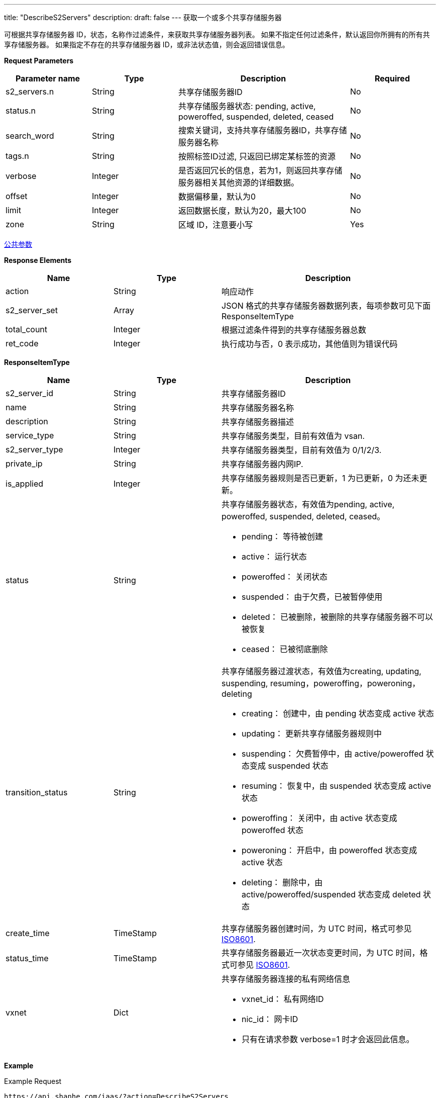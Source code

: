 ---
title: "DescribeS2Servers"
description: 
draft: false
---
获取一个或多个共享存储服务器

可根据共享存储服务器 ID，状态，名称作过滤条件，来获取共享存储服务器列表。 如果不指定任何过滤条件，默认返回你所拥有的所有共享存储服务器。 如果指定不存在的共享存储服务器 ID，或非法状态值，则会返回错误信息。

*Request Parameters*

[option="header",cols="1,1,2,1"]
|===
| Parameter name | Type | Description | Required

| s2_servers.n
| String
| 共享存储服务器ID
| No

| status.n
| String
| 共享存储服务器状态: pending, active, poweroffed, suspended, deleted, ceased
| No

| search_word
| String
| 搜索关键词，支持共享存储服务器ID，共享存储服务器名称
| No

| tags.n
| String
| 按照标签ID过滤, 只返回已绑定某标签的资源
| No

| verbose
| Integer
| 是否返回冗长的信息，若为1，则返回共享存储服务器相关其他资源的详细数据。
| No

| offset
| Integer
| 数据偏移量，默认为0
| No

| limit
| Integer
| 返回数据长度，默认为20，最大100
| No

| zone
| String
| 区域 ID，注意要小写
| Yes
|===

link:../../../parameters/[公共参数]

*Response Elements*

[option="header",cols="1,1,2"]
|===
| Name | Type | Description

| action
| String
| 响应动作

| s2_server_set
| Array
| JSON 格式的共享存储服务器数据列表，每项参数可见下面 ResponseItemType

| total_count
| Integer
| 根据过滤条件得到的共享存储服务器总数

| ret_code
| Integer
| 执行成功与否，0 表示成功，其他值则为错误代码
|===

*ResponseItemType*

[option="header",cols="1,1,2a"]
|===
| Name | Type | Description

| s2_server_id
| String
| 共享存储服务器ID

| name
| String
| 共享存储服务器名称

| description
| String
| 共享存储服务器描述

| service_type
| String
| 共享存储服务类型，目前有效值为 vsan.

| s2_server_type
| Integer
| 共享存储服务器类型，目前有效值为 0/1/2/3.

| private_ip
| String
| 共享存储服务器内网IP.

| is_applied
| Integer
| 共享存储服务器规则是否已更新，1 为已更新，0 为还未更新。

| status
| String
|共享存储服务器状态，有效值为pending, active, poweroffed, suspended, deleted, ceased。 +

* pending： 等待被创建
* active： 运行状态
* poweroffed： 关闭状态
* suspended： 由于欠费，已被暂停使用
* deleted： 已被删除，被删除的共享存储服务器不可以被恢复
* ceased： 已被彻底删除

| transition_status
| String
|共享存储服务器过渡状态，有效值为creating, updating, suspending, resuming，poweroffing，poweroning，deleting +

* creating： 创建中，由 pending 状态变成 active 状态
* updating： 更新共享存储服务器规则中
* suspending： 欠费暂停中，由 active/poweroffed 状态变成 suspended 状态
* resuming： 恢复中，由 suspended 状态变成 active 状态
* poweroffing： 关闭中，由 active 状态变成 poweroffed 状态
* poweroning： 开启中，由 poweroffed 状态变成 active 状态
* deleting： 删除中，由 active/poweroffed/suspended 状态变成 deleted 状态

| create_time
| TimeStamp
| 共享存储服务器创建时间，为 UTC 时间，格式可参见 link:http://www.w3.org/TR/NOTE-datetime[ISO8601].

| status_time
| TimeStamp
| 共享存储服务器最近一次状态变更时间，为 UTC 时间，格式可参见 link:http://www.w3.org/TR/NOTE-datetime[ISO8601].

| vxnet
| Dict
|共享存储服务器连接的私有网络信息 +

* vxnet_id： 私有网络ID
* nic_id： 网卡ID
* 只有在请求参数 verbose=1 时才会返回此信息。
|===

*Example*

Example Request

----
https://api.shanhe.com/iaas/?action=DescribeS2Servers
&s2_servers.1=s2-lxqjtu3l
&verbose=1
&zone=jn1a
&COMMON_PARAMS
----

Example Response

----
{
  "action":"DescribeS2ServersResponse",
  "total_count":1,
  "s2_server_set":[
    {
      "status":"poweroffed",
      "is_applied":0,
      "description":null,
      "sub_code":0,
      "transition_status":"",
      "controller":"self",
      "console_id":"qingcloud",
      "instance_id":"",
      "service_type":"vsan",
      "root_user_id":"yunify",
      "create_time":"2015-02-07T07:09:17Z",
      "private_ip":null,
      "s2_server_id":"s2-lxqjtu3l",
      "memory":2048,
      "owner":"yunify",
      "status_time":"2015-02-09T16:11:43Z",
      "cpu":1,
      "s2_server_type":1,
      "vxnet_id":"vxnet-ln2mtlk",
      "vxnet":{
        "vxnet_type":1,
        "vxnet_id":"vxnet-ln2mtlk",
        "controller":"self",
        "console_id":"qingcloud",
        "vxnet_name":"test_s2",
        "root_user_id":"yunify",
        "create_time":"2015-02-02T23:29:13",
        "owner":"yunify",
        "description":null
      },
      "name":"test"
    }
  ],
  "ret_code":0
}
----
